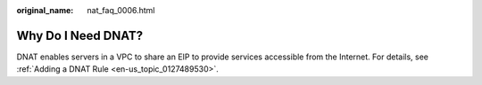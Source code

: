 :original_name: nat_faq_0006.html

.. _nat_faq_0006:

Why Do I Need DNAT?
===================

DNAT enables servers in a VPC to share an EIP to provide services accessible from the Internet. For details, see :ref:`Adding a DNAT Rule <en-us_topic_0127489530>`.
